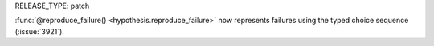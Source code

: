 RELEASE_TYPE: patch

:func:`@reproduce_failure() <hypothesis.reproduce_failure>` now represents failures using the typed choice sequence (:issue:`3921`).
